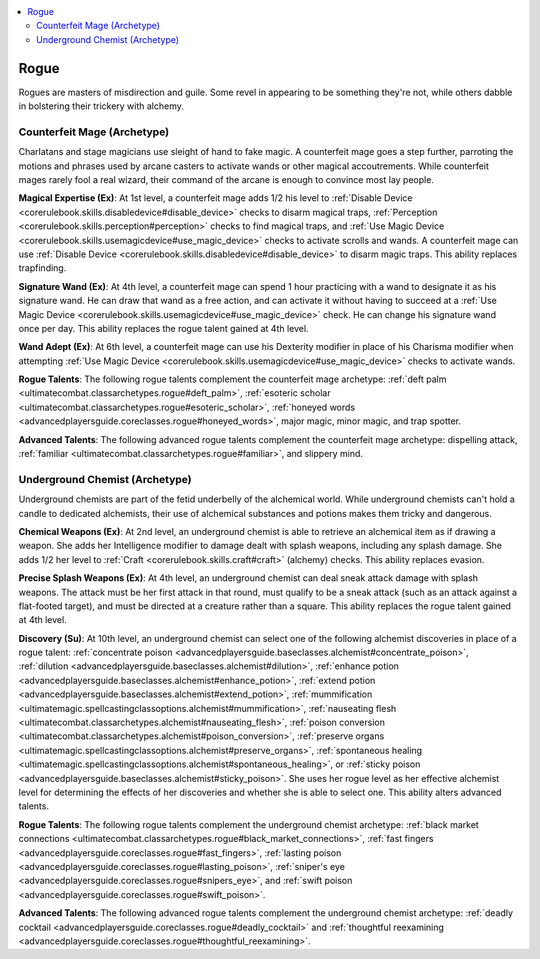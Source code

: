 
.. _`advancedclassguide.classoptions.rogue`:

.. contents:: \ 

.. _`advancedclassguide.classoptions.rogue#rogue`:

Rogue
######

Rogues are masters of misdirection and guile. Some revel in appearing to be something they're not, while others dabble in bolstering their trickery with alchemy. 

.. _`advancedclassguide.classoptions.rogue#counterfeit_mage_archetype`: `advancedclassguide.classoptions.rogue#counterfeit_mage_(archetype)`_

.. _`advancedclassguide.classoptions.rogue#counterfeit_mage_(archetype)`:

Counterfeit Mage (Archetype)
*****************************

Charlatans and stage magicians use sleight of hand to fake magic. A counterfeit mage goes a step further, parroting the motions and phrases used by arcane casters to activate wands or other magical accoutrements. While counterfeit mages rarely fool a real wizard, their command of the arcane is enough to convince most lay people.

.. _`advancedclassguide.classoptions.rogue#magical_expertise`:

\ **Magical Expertise (Ex)**\ : At 1st level, a counterfeit mage adds 1/2 his level to :ref:`Disable Device <corerulebook.skills.disabledevice#disable_device>`\  checks to disarm magical traps, :ref:`Perception <corerulebook.skills.perception#perception>`\  checks to find magical traps, and :ref:`Use Magic Device <corerulebook.skills.usemagicdevice#use_magic_device>`\  checks to activate scrolls and wands. A counterfeit mage can use :ref:`Disable Device <corerulebook.skills.disabledevice#disable_device>`\  to disarm magic traps. This ability replaces trapfinding.

.. _`advancedclassguide.classoptions.rogue#signature_wand`:

\ **Signature Wand (Ex)**\ : At 4th level, a counterfeit mage can spend 1 hour practicing with a wand to designate it as his signature wand. He can draw that wand as a free action, and can activate it without having to succeed at a :ref:`Use Magic Device <corerulebook.skills.usemagicdevice#use_magic_device>`\  check. He can change his signature wand once per day. This ability replaces the rogue talent gained at 4th level.

.. _`advancedclassguide.classoptions.rogue#wand_adept`:

\ **Wand Adept (Ex)**\ : At 6th level, a counterfeit mage can use his Dexterity modifier in place of his Charisma modifier when attempting :ref:`Use Magic Device <corerulebook.skills.usemagicdevice#use_magic_device>`\  checks to activate wands.

.. _`advancedclassguide.classoptions.rogue#counterfeit_mage_rogue_talents`:

\ **Rogue Talents**\ : The following rogue talents complement the counterfeit mage archetype: :ref:`deft palm <ultimatecombat.classarchetypes.rogue#deft_palm>`\ , :ref:`esoteric scholar <ultimatecombat.classarchetypes.rogue#esoteric_scholar>`\ , :ref:`honeyed words <advancedplayersguide.coreclasses.rogue#honeyed_words>`\ , major magic, minor magic, and trap spotter.

.. _`advancedclassguide.classoptions.rogue#counterfeit_mage_advanced_talents`:

\ **Advanced Talents**\ : The following advanced rogue talents complement the counterfeit mage archetype: dispelling attack, :ref:`familiar <ultimatecombat.classarchetypes.rogue#familiar>`\ , and slippery mind.

.. _`advancedclassguide.classoptions.rogue#underground_chemist_archetype`: `advancedclassguide.classoptions.rogue#underground_chemist_(archetype)`_

.. _`advancedclassguide.classoptions.rogue#underground_chemist_(archetype)`:

Underground Chemist (Archetype)
********************************

Underground chemists are part of the fetid underbelly of the alchemical world. While underground chemists can't hold a candle to dedicated alchemists, their use of alchemical substances and potions makes them tricky and dangerous. 

.. _`advancedclassguide.classoptions.rogue#chemical_weapons`:

\ **Chemical Weapons (Ex)**\ : At 2nd level, an underground chemist is able to retrieve an alchemical item as if drawing a weapon. She adds her Intelligence modifier to damage dealt with splash weapons, including any splash damage. She adds 1/2 her level to :ref:`Craft <corerulebook.skills.craft#craft>`\  (alchemy) checks. This ability replaces evasion.

.. _`advancedclassguide.classoptions.rogue#precise_splash_weapons`:

\ **Precise Splash Weapons (Ex)**\ : At 4th level, an underground chemist can deal sneak attack damage with splash weapons. The attack must be her first attack in that round, must qualify to be a sneak attack (such as an attack against a flat-footed target), and must be directed at a creature rather than a square. This ability replaces the rogue talent gained at 4th level. 

.. _`advancedclassguide.classoptions.rogue#discovery`:

\ **Discovery (Su)**\ : At 10th level, an underground chemist can select one of the following alchemist discoveries in place of a rogue talent: :ref:`concentrate poison <advancedplayersguide.baseclasses.alchemist#concentrate_poison>`\ , :ref:`dilution <advancedplayersguide.baseclasses.alchemist#dilution>`\ , :ref:`enhance potion <advancedplayersguide.baseclasses.alchemist#enhance_potion>`\ , :ref:`extend potion <advancedplayersguide.baseclasses.alchemist#extend_potion>`\ , :ref:`mummification <ultimatemagic.spellcastingclassoptions.alchemist#mummification>`\ , :ref:`nauseating flesh <ultimatecombat.classarchetypes.alchemist#nauseating_flesh>`\ , :ref:`poison conversion <ultimatecombat.classarchetypes.alchemist#poison_conversion>`\ , :ref:`preserve organs <ultimatemagic.spellcastingclassoptions.alchemist#preserve_organs>`\ , :ref:`spontaneous healing <ultimatemagic.spellcastingclassoptions.alchemist#spontaneous_healing>`\ , or :ref:`sticky poison <advancedplayersguide.baseclasses.alchemist#sticky_poison>`\ . She uses her rogue level as her effective alchemist level for determining the effects of her discoveries and whether she is able to select one. This ability alters advanced talents.

.. _`advancedclassguide.classoptions.rogue#underground_chemist_rogue_talents`:

\ **Rogue Talents**\ : The following rogue talents complement the underground chemist archetype: :ref:`black market connections <ultimatecombat.classarchetypes.rogue#black_market_connections>`\ , :ref:`fast fingers <advancedplayersguide.coreclasses.rogue#fast_fingers>`\ , :ref:`lasting poison <advancedplayersguide.coreclasses.rogue#lasting_poison>`\ , :ref:`sniper's eye <advancedplayersguide.coreclasses.rogue#snipers_eye>`\ , and :ref:`swift poison <advancedplayersguide.coreclasses.rogue#swift_poison>`\ .

.. _`advancedclassguide.classoptions.rogue#underground_chemist_advanced_talents`:

\ **Advanced Talents**\ : The following advanced rogue talents complement the underground chemist archetype: :ref:`deadly cocktail <advancedplayersguide.coreclasses.rogue#deadly_cocktail>`\  and :ref:`thoughtful reexamining <advancedplayersguide.coreclasses.rogue#thoughtful_reexamining>`\ .


